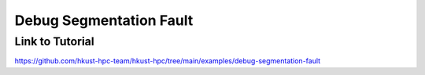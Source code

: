 Debug Segmentation Fault
=======================================

.. meta::
    :description: This example demonstrates debugging techniques for MPI applications that encounter segmentation faults.
    :keywords: segmentation fault, debug, mpi, hpc, gdb
    :author: kftse <kftse@ust.hk>

.. rst-class:: header

    | Last updated: 2025-10-24
    | *Solution under review*

Link to Tutorial
----------------

https://github.com/hkust-hpc-team/hkust-hpc/tree/main/examples/debug-segmentation-fault

.. rst-class:: footer

    **HPC Support Team**
      | ITSO, HKUST
      | Email: cchelp@ust.hk
      | Web: https://itso.hkust.edu.hk/

    **Article Info**
      | Issued: 2025-10-24
      | Issued by: kftse@ust.hk
